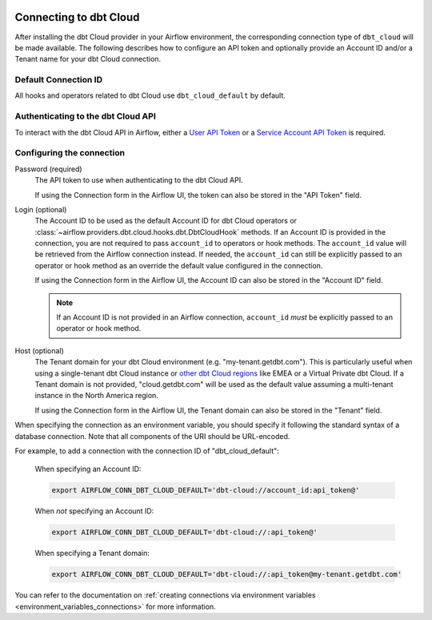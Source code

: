  .. Licensed to the Apache Software Foundation (ASF) under one
    or more contributor license agreements.  See the NOTICE file
    distributed with this work for additional information
    regarding copyright ownership.  The ASF licenses this file
    to you under the Apache License, Version 2.0 (the
    "License"); you may not use this file except in compliance
    with the License.  You may obtain a copy of the License at

 ..   http://www.apache.org/licenses/LICENSE-2.0

 .. Unless required by applicable law or agreed to in writing,
    software distributed under the License is distributed on an
    "AS IS" BASIS, WITHOUT WARRANTIES OR CONDITIONS OF ANY
    KIND, either express or implied.  See the License for the
    specific language governing permissions and limitations
    under the License.

.. spelling:word-list::

    getdbt


.. _howto/connection:dbt-cloud:

Connecting to dbt Cloud
=======================

After installing the dbt Cloud provider in your Airflow environment, the corresponding connection type of
``dbt_cloud`` will be made available. The following describes how to configure an API token and optionally
provide an Account ID and/or a Tenant name for your dbt Cloud connection.

Default Connection ID
~~~~~~~~~~~~~~~~~~~~~

All hooks and operators related to dbt Cloud use ``dbt_cloud_default`` by default.


Authenticating to the dbt Cloud API
~~~~~~~~~~~~~~~~~~~~~~~~~~~~~~~~~~~

To interact with the dbt Cloud API in Airflow, either a
`User API Token <https://docs.getdbt.com/docs/dbt-cloud/dbt-cloud-api/user-tokens>`__ or a
`Service Account API Token <https://docs.getdbt.com/docs/dbt-cloud/dbt-cloud-api/service-tokens>`__ is
required.


Configuring the connection
~~~~~~~~~~~~~~~~~~~~~~~~~~

Password (required)
    The API token to use when authenticating to the dbt Cloud API.

    If using the Connection form in the Airflow UI, the token can also be stored in the "API Token" field.

Login (optional)
    The Account ID to be used as the default Account ID for dbt Cloud operators or
    :class:`~airflow.providers.dbt.cloud.hooks.dbt.DbtCloudHook` methods. If an Account ID is provided in the
    connection, you are not required to pass ``account_id`` to operators or hook methods. The ``account_id``
    value will be retrieved from the Airflow connection instead. If needed, the ``account_id`` can still be
    explicitly passed to an operator or hook method as an override the default value configured in the
    connection.

    If using the Connection form in the Airflow UI, the Account ID can also be stored in the "Account ID"
    field.

    .. note::

      If an Account ID is not provided in an Airflow connection, ``account_id`` *must* be explicitly passed to
      an operator or hook method.

Host (optional)
    The Tenant domain for your dbt Cloud environment (e.g. "my-tenant.getdbt.com"). This is particularly
    useful when using a single-tenant dbt Cloud instance or `other dbt Cloud regions <https://docs.getdbt.com/docs/deploy/regions-ip-addresses>`__
    like EMEA or a Virtual Private dbt Cloud. If a Tenant domain is not provided, "cloud.getdbt.com" will be
    used as the default value assuming a multi-tenant instance in the North America region.

    If using the Connection form in the Airflow UI, the Tenant domain can also be stored in the "Tenant"
    field.

When specifying the connection as an environment variable, you should specify it following the standard syntax
of a database connection. Note that all components of the URI should be URL-encoded.


For example, to add a connection with the connection ID of "dbt_cloud_default":

    When specifying an Account ID:

    .. code-block:: bash

        export AIRFLOW_CONN_DBT_CLOUD_DEFAULT='dbt-cloud://account_id:api_token@'

    When *not* specifying an Account ID:

    .. code-block:: bash

        export AIRFLOW_CONN_DBT_CLOUD_DEFAULT='dbt-cloud://:api_token@'

    When specifying a Tenant domain:

    .. code-block:: bash

        export AIRFLOW_CONN_DBT_CLOUD_DEFAULT='dbt-cloud://:api_token@my-tenant.getdbt.com'

You can refer to the documentation on
:ref:`creating connections via environment variables <environment_variables_connections>` for more
information.
